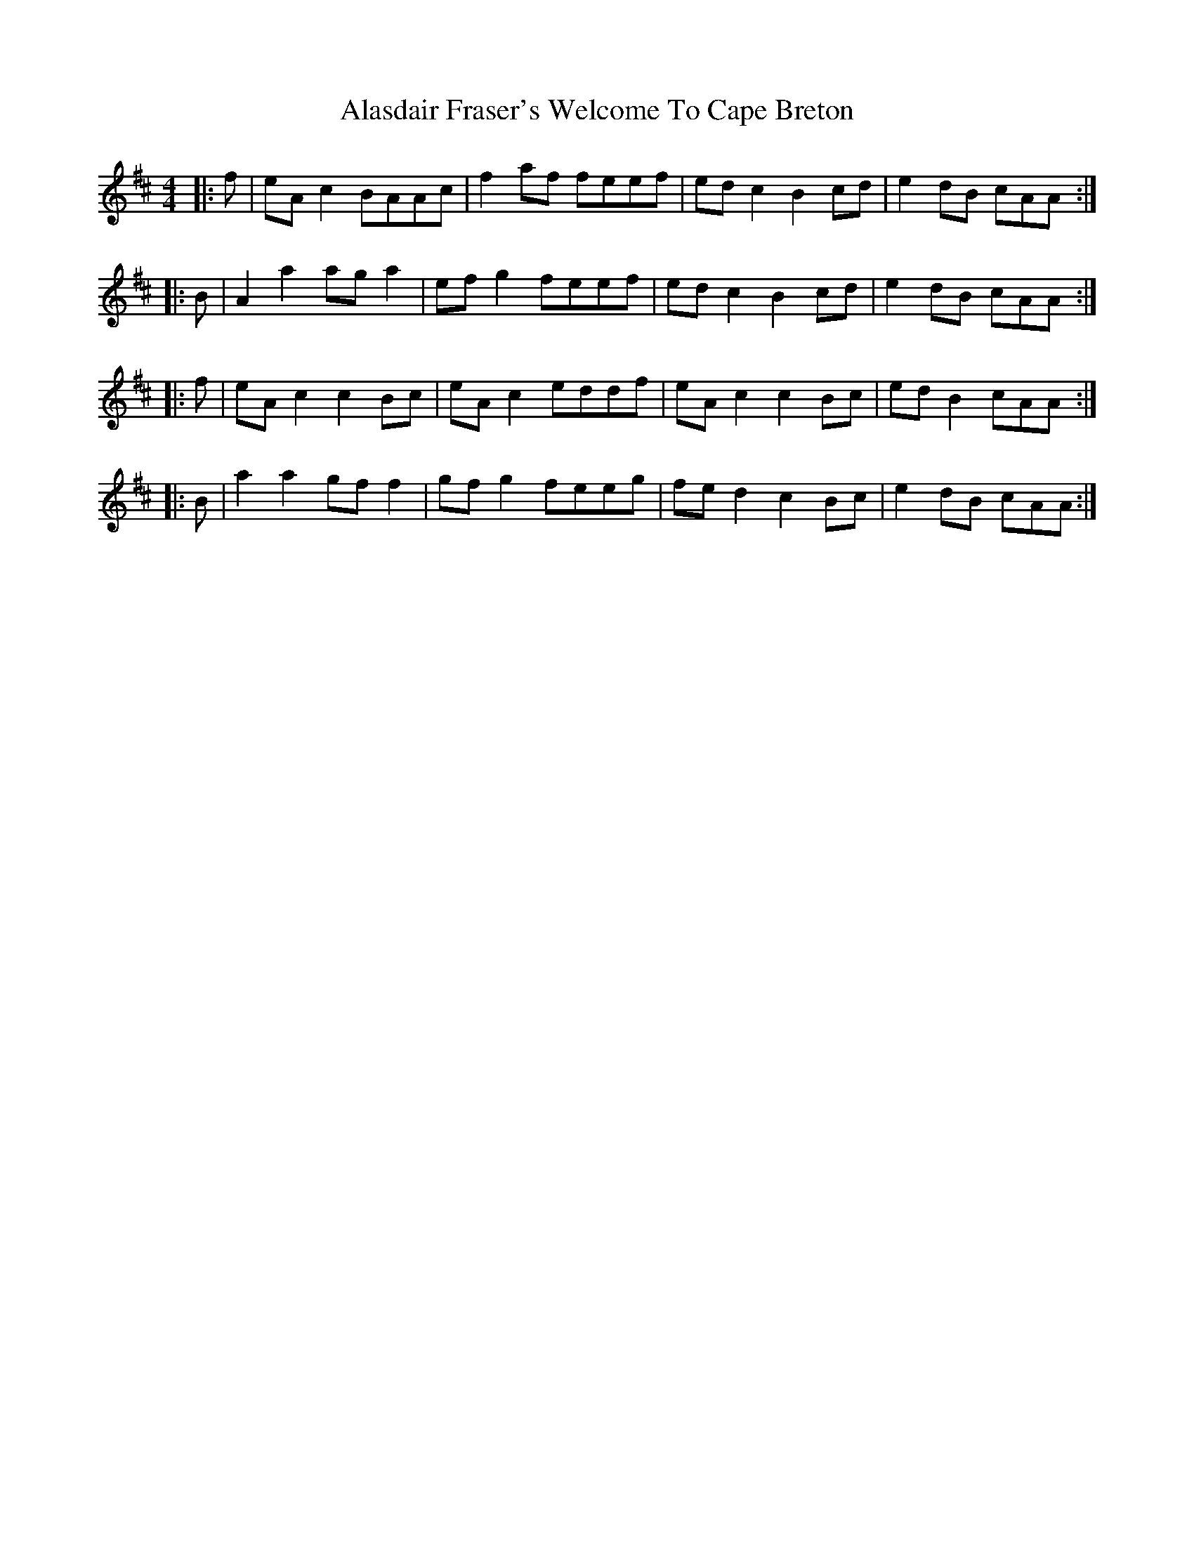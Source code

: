 X: 816
T: Alasdair Fraser's Welcome To Cape Breton
R: reel
M: 4/4
K: Amixolydian
|:f|eA c2 BAAc|f2 af feef|ed c2 B2 cd|e2 dB cAA:|
|:B|A2 a2 ag a2|ef g2 feef|ed c2 B2 cd|e2 dB cAA:|
|:f|eA c2 c2 Bc|eA c2 eddf|eA c2 c2 Bc|ed B2 cAA:|
|:B|a2 a2 gf f2|gf g2 feeg|fe d2 c2 Bc|e2 dB cAA:|

